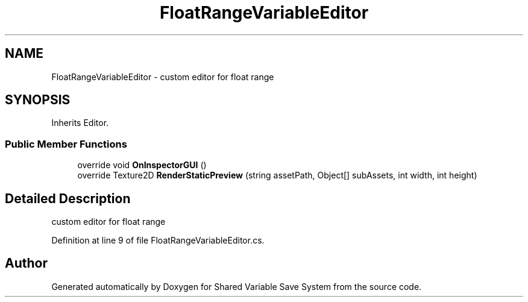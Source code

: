 .TH "FloatRangeVariableEditor" 3 "Mon Oct 8 2018" "Shared Variable Save System" \" -*- nroff -*-
.ad l
.nh
.SH NAME
FloatRangeVariableEditor \- custom editor for float range  

.SH SYNOPSIS
.br
.PP
.PP
Inherits Editor\&.
.SS "Public Member Functions"

.in +1c
.ti -1c
.RI "override void \fBOnInspectorGUI\fP ()"
.br
.ti -1c
.RI "override Texture2D \fBRenderStaticPreview\fP (string assetPath, Object[] subAssets, int width, int height)"
.br
.in -1c
.SH "Detailed Description"
.PP 
custom editor for float range 


.PP
Definition at line 9 of file FloatRangeVariableEditor\&.cs\&.

.SH "Author"
.PP 
Generated automatically by Doxygen for Shared Variable Save System from the source code\&.
